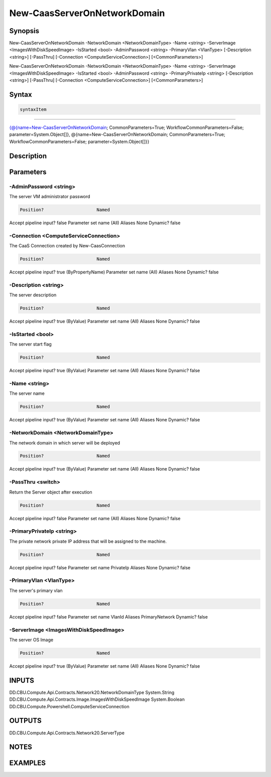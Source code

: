 ﻿New-CaasServerOnNetworkDomain
===================

Synopsis
--------


New-CaasServerOnNetworkDomain -NetworkDomain <NetworkDomainType> -Name <string> -ServerImage <ImagesWithDiskSpeedImage> -IsStarted <bool> -AdminPassword <string> -PrimaryVlan <VlanType> [-Description <string>] [-PassThru] [-Connection <ComputeServiceConnection>] [<CommonParameters>]

New-CaasServerOnNetworkDomain -NetworkDomain <NetworkDomainType> -Name <string> -ServerImage <ImagesWithDiskSpeedImage> -IsStarted <bool> -AdminPassword <string> -PrimaryPrivateIp <string> [-Description <string>] [-PassThru] [-Connection <ComputeServiceConnection>] [<CommonParameters>]


Syntax
------

.. code-block:: powershell

    syntaxItem                                                                                                                                                                                                                                        

----------                                                                                                                                                                                                                                        

{@{name=New-CaasServerOnNetworkDomain; CommonParameters=True; WorkflowCommonParameters=False; parameter=System.Object[]}, @{name=New-CaasServerOnNetworkDomain; CommonParameters=True; WorkflowCommonParameters=False; parameter=System.Object[]}}


Description
-----------



Parameters
----------

-AdminPassword <string>
~~~~~~~~~

The server VM administrator password

.. code-block:: powershell

    Position?                    Named
Accept pipeline input?       false
Parameter set name           (All)
Aliases                      None
Dynamic?                     false

 
-Connection <ComputeServiceConnection>
~~~~~~~~~

The CaaS Connection created by New-CaasConnection

.. code-block:: powershell

    Position?                    Named
Accept pipeline input?       true (ByPropertyName)
Parameter set name           (All)
Aliases                      None
Dynamic?                     false

 
-Description <string>
~~~~~~~~~

The server description

.. code-block:: powershell

    Position?                    Named
Accept pipeline input?       true (ByValue)
Parameter set name           (All)
Aliases                      None
Dynamic?                     false

 
-IsStarted <bool>
~~~~~~~~~

The server start flag

.. code-block:: powershell

    Position?                    Named
Accept pipeline input?       true (ByValue)
Parameter set name           (All)
Aliases                      None
Dynamic?                     false

 
-Name <string>
~~~~~~~~~

The server name

.. code-block:: powershell

    Position?                    Named
Accept pipeline input?       true (ByValue)
Parameter set name           (All)
Aliases                      None
Dynamic?                     false

 
-NetworkDomain <NetworkDomainType>
~~~~~~~~~

The network domain in which server will be deployed

.. code-block:: powershell

    Position?                    Named
Accept pipeline input?       true (ByValue)
Parameter set name           (All)
Aliases                      None
Dynamic?                     false

 
-PassThru <switch>
~~~~~~~~~

Return the Server object after execution

.. code-block:: powershell

    Position?                    Named
Accept pipeline input?       false
Parameter set name           (All)
Aliases                      None
Dynamic?                     false

 
-PrimaryPrivateIp <string>
~~~~~~~~~

The private network private IP address that will be assigned to the machine.

.. code-block:: powershell

    Position?                    Named
Accept pipeline input?       false
Parameter set name           PrivateIp
Aliases                      None
Dynamic?                     false

 
-PrimaryVlan <VlanType>
~~~~~~~~~

The server's primary vlan

.. code-block:: powershell

    Position?                    Named
Accept pipeline input?       false
Parameter set name           VlanId
Aliases                      PrimaryNetwork
Dynamic?                     false

 
-ServerImage <ImagesWithDiskSpeedImage>
~~~~~~~~~

The server OS Image

.. code-block:: powershell

    Position?                    Named
Accept pipeline input?       true (ByValue)
Parameter set name           (All)
Aliases                      None
Dynamic?                     false


INPUTS
------

DD.CBU.Compute.Api.Contracts.Network20.NetworkDomainType
System.String
DD.CBU.Compute.Api.Contracts.Image.ImagesWithDiskSpeedImage
System.Boolean
DD.CBU.Compute.Powershell.ComputeServiceConnection


OUTPUTS
-------

DD.CBU.Compute.Api.Contracts.Network20.ServerType


NOTES
-----



EXAMPLES
---------

